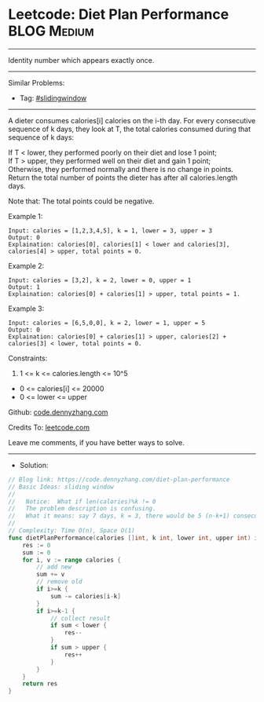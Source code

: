 * Leetcode: Diet Plan Performance                               :BLOG:Medium:
#+STARTUP: showeverything
#+OPTIONS: toc:nil \n:t ^:nil creator:nil d:nil
:PROPERTIES:
:type:     slidingwindow
:END:
---------------------------------------------------------------------
Identity number which appears exactly once.
---------------------------------------------------------------------
#+BEGIN_HTML
<a href="https://github.com/dennyzhang/code.dennyzhang.com/tree/master/problems/diet-plan-performance"><img align="right" width="200" height="183" src="https://www.dennyzhang.com/wp-content/uploads/denny/watermark/github.png" /></a>
#+END_HTML
Similar Problems:
- Tag: [[https://code.dennyzhang.com/review-slidingwindow][#slidingwindow]]
---------------------------------------------------------------------
A dieter consumes calories[i] calories on the i-th day.  For every consecutive sequence of k days, they look at T, the total calories consumed during that sequence of k days:

If T < lower, they performed poorly on their diet and lose 1 point; 
If T > upper, they performed well on their diet and gain 1 point;
Otherwise, they performed normally and there is no change in points.
Return the total number of points the dieter has after all calories.length days.

Note that: The total points could be negative.

Example 1:
#+BEGIN_EXAMPLE
Input: calories = [1,2,3,4,5], k = 1, lower = 3, upper = 3
Output: 0
Explaination: calories[0], calories[1] < lower and calories[3], calories[4] > upper, total points = 0.
#+END_EXAMPLE

Example 2:
#+BEGIN_EXAMPLE
Input: calories = [3,2], k = 2, lower = 0, upper = 1
Output: 1
Explaination: calories[0] + calories[1] > upper, total points = 1.
#+END_EXAMPLE

Example 3:
#+BEGIN_EXAMPLE
Input: calories = [6,5,0,0], k = 2, lower = 1, upper = 5
Output: 0
Explaination: calories[0] + calories[1] > upper, calories[2] + calories[3] < lower, total points = 0.
#+END_EXAMPLE
 
Constraints:

1. 1 <= k <= calories.length <= 10^5
- 0 <= calories[i] <= 20000
- 0 <= lower <= upper

Github: [[https://github.com/dennyzhang/code.dennyzhang.com/tree/master/problems/diet-plan-performance][code.dennyzhang.com]]

Credits To: [[https://leetcode.com/problems/diet-plan-performance/description/][leetcode.com]]

Leave me comments, if you have better ways to solve.
---------------------------------------------------------------------
- Solution:

#+BEGIN_SRC go
// Blog link: https://code.dennyzhang.com/diet-plan-performance
// Basic Ideas: sliding window
//
//   Notice:  What if len(calories)%k != 0
//   The problem description is confusing. 
//   What it means: say 7 days, k = 3, there would be 5 (n-k+1) consecutive sequences
//   
// Complexity: Time O(n), Space O(1)
func dietPlanPerformance(calories []int, k int, lower int, upper int) int {
    res := 0
    sum := 0
    for i, v := range calories {
        // add new
        sum += v       
        // remove old
        if i>=k {
            sum -= calories[i-k]
        }
        if i>=k-1 {
            // collect result
            if sum < lower {
                res--
            }
            if sum > upper {
                res++
            }
        }
    }
    return res
}
#+END_SRC

#+BEGIN_HTML
<div style="overflow: hidden;">
<div style="float: left; padding: 5px"> <a href="https://www.linkedin.com/in/dennyzhang001"><img src="https://www.dennyzhang.com/wp-content/uploads/sns/linkedin.png" alt="linkedin" /></a></div>
<div style="float: left; padding: 5px"><a href="https://github.com/dennyzhang"><img src="https://www.dennyzhang.com/wp-content/uploads/sns/github.png" alt="github" /></a></div>
<div style="float: left; padding: 5px"><a href="https://www.dennyzhang.com/slack" target="_blank" rel="nofollow"><img src="https://www.dennyzhang.com/wp-content/uploads/sns/slack.png" alt="slack"/></a></div>
</div>
#+END_HTML
